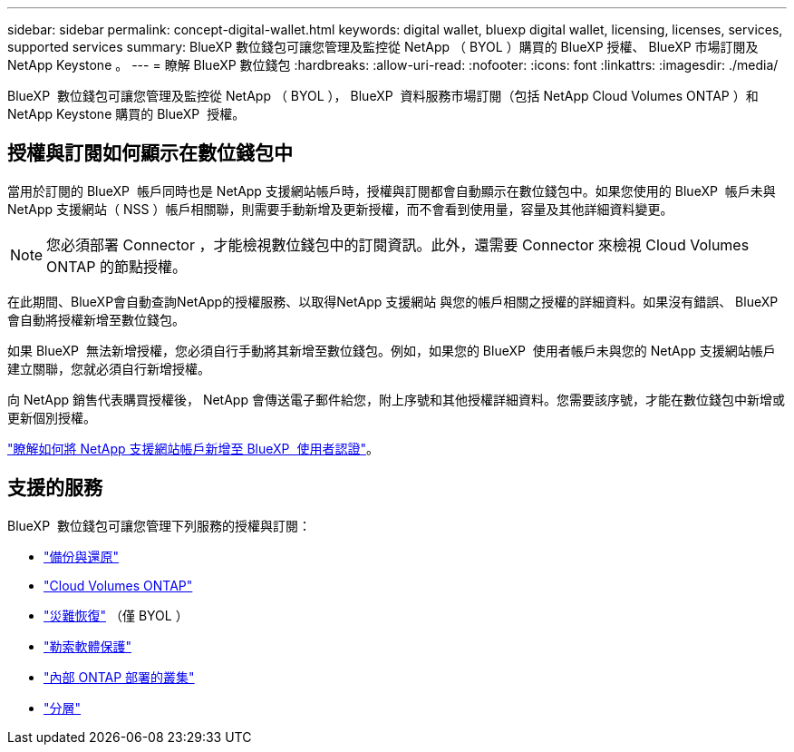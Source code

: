 ---
sidebar: sidebar 
permalink: concept-digital-wallet.html 
keywords: digital wallet, bluexp digital wallet, licensing, licenses, services, supported services 
summary: BlueXP 數位錢包可讓您管理及監控從 NetApp （ BYOL ）購買的 BlueXP 授權、 BlueXP 市場訂閱及 NetApp Keystone 。 
---
= 瞭解 BlueXP 數位錢包
:hardbreaks:
:allow-uri-read: 
:nofooter: 
:icons: font
:linkattrs: 
:imagesdir: ./media/


[role="lead"]
BlueXP  數位錢包可讓您管理及監控從 NetApp （ BYOL ）， BlueXP  資料服務市場訂閱（包括 NetApp Cloud Volumes ONTAP ）和 NetApp Keystone 購買的 BlueXP  授權。



== 授權與訂閱如何顯示在數位錢包中

當用於訂閱的 BlueXP  帳戶同時也是 NetApp 支援網站帳戶時，授權與訂閱都會自動顯示在數位錢包中。如果您使用的 BlueXP  帳戶未與 NetApp 支援網站（ NSS ）帳戶相關聯，則需要手動新增及更新授權，而不會看到使用量，容量及其他詳細資料變更。


NOTE: 您必須部署 Connector ，才能檢視數位錢包中的訂閱資訊。此外，還需要 Connector 來檢視 Cloud Volumes ONTAP 的節點授權。

在此期間、BlueXP會自動查詢NetApp的授權服務、以取得NetApp 支援網站 與您的帳戶相關之授權的詳細資料。如果沒有錯誤、 BlueXP 會自動將授權新增至數位錢包。

如果 BlueXP  無法新增授權，您必須自行手動將其新增至數位錢包。例如，如果您的 BlueXP  使用者帳戶未與您的 NetApp 支援網站帳戶建立關聯，您就必須自行新增授權。

向 NetApp 銷售代表購買授權後， NetApp 會傳送電子郵件給您，附上序號和其他授權詳細資料。您需要該序號，才能在數位錢包中新增或更新個別授權。

https://docs.netapp.com/us-en/bluexp-setup-admin/task-adding-nss-accounts.html["瞭解如何將 NetApp 支援網站帳戶新增至 BlueXP  使用者認證"^]。



== 支援的服務

BlueXP  數位錢包可讓您管理下列服務的授權與訂閱：

* https://docs.netapp.com/us-en/bluexp-backup-recovery/index.html["備份與還原"^]
* https://docs.netapp.com/us-en/bluexp-cloud-volumes-ontap/index.html["Cloud Volumes ONTAP"^]
* https://docs.netapp.com/us-en/bluexp-disaster-recovery/index.html["災難恢復"^] （僅 BYOL ）
* https://docs.netapp.com/us-en/bluexp-ransomware-protection/index.html["勒索軟體保護"^]
* https://docs.netapp.com/us-en/bluexp-ontap-onprem/index.html["內部 ONTAP 部署的叢集"^]
* https://docs.netapp.com/us-en/bluexp-tiering/index.html["分層"^]

